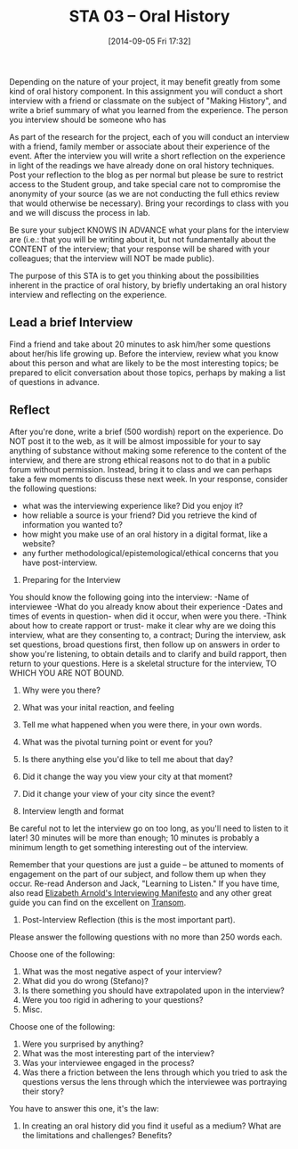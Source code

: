 #+POSTID: 80
#+DATE: [2014-09-05 Fri 17:32]
#+OPTIONS: toc:nil num:nil todo:nil pri:nil tags:nil ^:nil TeX:nil 
#+CATEGORY: assignments, 
#+TAGS: oral-history, handouts, 
#+DESCRIPTION: 
#+PARENT: Assignments, 
#+TITLE: STA 03 -- Oral History

Depending on the nature of your project, it may benefit greatly from some kind of oral history component.  In this assignment you will conduct a short interview with a friend or classmate on the subject of "Making History", and write a brief summary of what you learned from the experience.  The person you interview should be someone who has 

As part of the research for the project, each of you will conduct an interview with a friend, family member or associate about their experience of the event.  After the interview you will write a short reflection on the experience in light of the readings we have already done on oral history techniques. Post your reflection to the blog as per normal but please be sure to restrict access to the Student group, and take special care not to compromise the anonymity of your source (as we are not conducting the full ethics review that would otherwise be necessary).  Bring your recordings to class with you and we will discuss the process in lab.  

Be sure your subject KNOWS IN ADVANCE what your plans for the interview are (i.e.:  that you will be writing about it, but not fundamentally about the CONTENT of the interview; that your response will be shared with your colleagues; that the interview will NOT be made public).

The purpose of this STA is to get you thinking about the possibilities inherent in the practice of oral history, by briefly undertaking an oral history interview and reflecting on the experience.  

** Lead a brief Interview
Find a friend and take about 20 minutes to ask him/her some questions about her/his life growing up.  Before the interview, review what you know about this person and what are likely to be the most interesting topics; be prepared to elicit conversation about those topics, perhaps by making a list of questions in advance.

** Reflect
After you're done, write a brief (500 wordish) report on the experience.  Do NOT post it to the web, as it will be almost impossible for your to say anything of substance without making some reference to the content of the interview, and there are strong ethical reasons not to do that in a public forum without permission.  Instead, bring it to class and we can perhaps take a few moments to discuss these  next week.  In your response, consider the following questions:
- what was the interviewing experience like?  Did you enjoy it?
- how reliable a source is your friend?  Did you retrieve the kind of information you wanted to?
- how might you make use of an oral history in a digital format, like a website?
- any further methodological/epistemological/ethical concerns that you have post-interview.  

1.  Preparing for the Interview
You should know the following going into the interview: 
-Name of interviewee
-What do you already know about their experience
-Dates and times of events in question- when did it occur, when were you there.
-Think about how to create rapport or trust- make it clear why are we doing this interview, what are they consenting to, a contract; 
During the interview, ask set questions, broad questions first, then follow up on answers in order to show you're listening, to obtain details and to clarify and build rapport, then return to  your questions.  Here is a skeletal structure for the interview, TO WHICH YOU ARE NOT BOUND.  
1) Why were you there?
2) What was your inital reaction, and feeling
3) Tell me what happened when you were there, in your own words.
4) What was the pivotal turning point or event for you?
5) Is there anything else you'd like to tell me about that day?
6) Did it change the way you view your city at that moment? 
7) Did it change your view of your city since the event?

2. Interview length and format
Be careful not to let the interview go on too long, as you'll need to listen to it later!  30 minutes will be more than enough; 10 minutes is probably a minimum length to get something interesting out of the interview.  

Remember that your questions are just a guide -- be attuned to moments of engagement on the part of our subject, and follow them up when they occur.  
Re-read Anderson and Jack, "Learning to Listen." 
If you have time, also read [[http://www.transom.org/guests/review/200804_elizabeth_arnold/][Elizabeth Arnold's Interviewing Manifesto]] and any other great guide you can find on the excellent on [[http://www.transom.org][Transom]].  

3. Post-Interview Reflection (this is the most important part).

Please answer the following questions with no more than 250 words each.  

Choose one of the following:
1.    What was the most negative aspect of your interview?
2.    What did you do wrong (Stefano)?
3.    Is there something you should have extrapolated upon in the interview?
4.    Were you too rigid in adhering to your questions?
5.    Misc.

Choose one of the following:
1.    Were you surprised by anything?
2.    What was the most interesting part of the interview?
3.    Was your interviewee engaged in the process?
4.    Was there a friction between the lens through which you tried to ask the questions versus the lens through which the interviewee was portraying their story?

You have to answer this one, it's the law:
1.    In creating an oral history did you find it useful as a medium? What are the limitations and challenges? Benefits?

